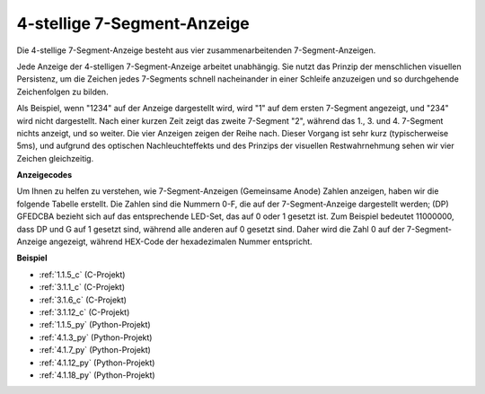 .. _4_digit:

4-stellige 7-Segment-Anzeige
==================================

Die 4-stellige 7-Segment-Anzeige besteht aus vier zusammenarbeitenden 7-Segment-Anzeigen.

.. image:: img/4-digit-sche.png

Jede Anzeige der 4-stelligen 7-Segment-Anzeige arbeitet unabhängig. Sie nutzt das Prinzip der menschlichen visuellen Persistenz, um die Zeichen jedes 7-Segments schnell nacheinander in einer Schleife anzuzeigen und so durchgehende Zeichenfolgen zu bilden.

Als Beispiel, wenn "1234" auf der Anzeige dargestellt wird, wird "1" auf dem ersten 7-Segment angezeigt, und "234" wird nicht dargestellt. Nach einer kurzen Zeit zeigt das zweite 7-Segment "2", während das 1., 3. und 4. 7-Segment nichts anzeigt, und so weiter. Die vier Anzeigen zeigen der Reihe nach. Dieser Vorgang ist sehr kurz (typischerweise 5ms), und aufgrund des optischen Nachleuchteffekts und des Prinzips der visuellen Restwahrnehmung sehen wir vier Zeichen gleichzeitig.

.. image:: img/image78.png

**Anzeigecodes**

Um Ihnen zu helfen zu verstehen, wie 7-Segment-Anzeigen (Gemeinsame Anode) Zahlen anzeigen, haben wir die folgende Tabelle erstellt. Die Zahlen sind die Nummern 0-F, die auf der 7-Segment-Anzeige dargestellt werden; (DP) GFEDCBA bezieht sich auf das entsprechende LED-Set, das auf 0 oder 1 gesetzt ist. Zum Beispiel bedeutet 11000000, dass DP und G auf 1 gesetzt sind, während alle anderen auf 0 gesetzt sind. Daher wird die Zahl 0 auf der 7-Segment-Anzeige angezeigt, während HEX-Code der hexadezimalen Nummer entspricht.

.. image:: img/common_anode.png

**Beispiel**

* :ref:`1.1.5_c` (C-Projekt)
* :ref:`3.1.1_c` (C-Projekt)
* :ref:`3.1.6_c` (C-Projekt)
* :ref:`3.1.12_c` (C-Projekt)
* :ref:`1.1.5_py` (Python-Projekt)
* :ref:`4.1.3_py` (Python-Projekt)
* :ref:`4.1.7_py` (Python-Projekt)
* :ref:`4.1.12_py` (Python-Projekt)
* :ref:`4.1.18_py` (Python-Projekt)
